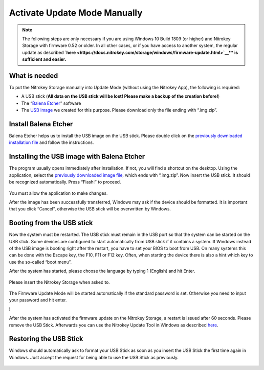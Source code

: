 Activate Update Mode Manually
=============================

.. note::

  The following steps are only necessary if you are using Windows 10 Build 1809 (or higher) and Nitrokey Storage with firmware 0.52 or older. In all other cases, or if you have access to another system, the regular update as described **\ `here <https://docs.nitrokey.com/storage/windows/firmware-update.html>`__\ ** is sufficient and easier.**

What is needed
--------------

To put the Nitrokey Storage manually into Update Mode (without using the
Nitrokey App), the following is required:

-  A USB stick (**All data on the USB stick will be lost! Please make a
   backup of the creation before!**)

-  The “`Balena Etcher <https://www.balena.io/etcher/>`__” software

-  The `USB
   Image <https://github.com/Nitrokey/nitrokey-storage-update-boot/releases/latest>`__
   we created for this purpose. Please download only the file ending
   with “.img.zip”.

Install Balena Etcher
---------------------

Balena Etcher helps us to install the USB image on the USB stick. Please
double click on the `previously downloaded installation
file <https://www.balena.io/etcher/>`__ and follow the instructions.

.. figure:: /storage/images/nitrokey-storage-activate-update-mode-manually/1.png
   :alt: img1



.. figure:: /storage/images/nitrokey-storage-activate-update-mode-manually/2.png
   :alt: img2



Installing the USB image with Balena Etcher
-------------------------------------------

The program usually opens immediately after installation. If not, you
will find a shortcut on the desktop. Using the application, select the
`previously downloaded image
file <https://github.com/Nitrokey/nitrokey-storage-update-boot/releases>`__,
which ends with “.img.zip”. Now insert the USB stick. It should be
recognized automatically. Press “Flash!” to proceed.

.. figure:: /storage/images/nitrokey-storage-activate-update-mode-manually/3.png
   :alt: img3



|img4| You must allow the application to make changes.

|img5| |img6| |img7| |img8|

After the image has been successfully transferred, Windows may ask if
the device should be formatted. It is important that you click “Cancel”,
otherwise the USB stick will be overwritten by Windows.

.. figure:: /storage/images/nitrokey-storage-activate-update-mode-manually/9.png
   :alt: img9



Booting from the USB stick
--------------------------

Now the system must be restarted. The USB stick must remain in the USB
port so that the system can be started on the USB stick. Some devices
are configured to start automatically from USB stick if it contains a
system. If Windows instead of the USB image is booting right after the
restart, you have to set your BIOS to boot from USB. On many systems
this can be done with the Escape key, the F10, F11 or F12 key. Often,
when starting the device there is also a hint which key to use the
so-called “boot menu”.

After the system has started, please choose the language by typing 1
(English) and hit Enter.

.. figure:: /storage/images/nitrokey-storage-activate-update-mode-manually/10.png
   :alt: img10



Please insert the Nitrokey Storage when asked to.

.. figure:: /storage/images/nitrokey-storage-activate-update-mode-manually/11.png
   :alt: img11



The Firmware Update Mode will be started automatically if the standard
password is set. Otherwise you need to input your password and hit
enter.

!\ |img12|

After the system has activated the firmware update on the Nitrokey
Storage, a restart is issued after 60 seconds. Please remove the USB
Stick. Afterwards you can use the Nitrokey Update Tool in Windows as
described
`here <https://docs.nitrokey.com/storage/windows/firmware-update.html>`__.

Restoring the USB Stick
-----------------------

Windows should automatically ask to format your USB Stick as soon as you
insert the USB Stick the first time again in Windows. Just accept the
request for being able to use the USB Stick as previously.

.. figure:: /storage/images/nitrokey-storage-activate-update-mode-manually/13.png
   :alt: img13



.. |img4| image:: /storage/images/nitrokey-storage-activate-update-mode-manually/4.png
.. |img5| image:: /storage/images/nitrokey-storage-activate-update-mode-manually/5.png
.. |img6| image:: /storage/images/nitrokey-storage-activate-update-mode-manually/6.png
.. |img7| image:: /storage/images/nitrokey-storage-activate-update-mode-manually/7.png
.. |img8| image:: /storage/images/nitrokey-storage-activate-update-mode-manually/8.png
.. |img12| image:: /storage/images/nitrokey-storage-activate-update-mode-manually/12.png
